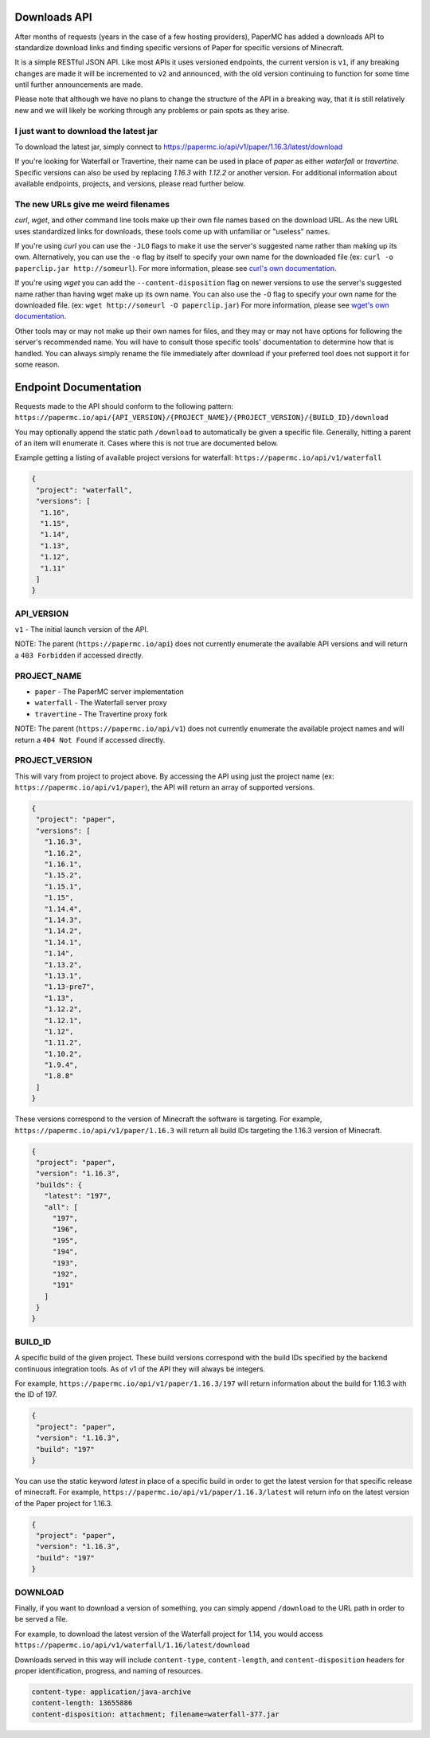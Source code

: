 =============
Downloads API
=============

After months of requests (years in the case of a few hosting providers), PaperMC
has added a downloads API to standardize download links and finding specific
versions of Paper for specific versions of Minecraft.

It is a simple RESTful JSON API. Like most APIs it uses versioned endpoints,
the current version is ``v1``, if any breaking changes are made it will be
incremented to ``v2`` and announced, with the old version continuing to function
for some time until further announcements are made.

Please note that although we have no plans to change the structure of the API in
a breaking way, that it is still relatively new and we will likely be working
through any problems or pain spots as they arise.

I just want to download the latest jar
--------------------------------------
To download the latest jar, simply connect to `<https://papermc.io/api/v1/paper/1.16.3/latest/download>`__

If you're looking for Waterfall or Travertine, their name can be used in place
of `paper` as either `waterfall` or `travertine`. Specific versions can also be
used by replacing `1.16.3` with `1.12.2` or another version. For additional
information about available endpoints, projects, and versions, please read
further below.

The new URLs give me weird filenames
------------------------------------
`curl`, `wget`, and other command line tools make up their own file names based
on the download URL. As the new URL uses standardized links for downloads, these
tools come up with unfamiliar or "useless" names.

If you're using `curl` you can use the ``-JLO`` flags to make it use the
server's suggested name rather than making up its own. Alternatively, you can
use the ``-o`` flag by itself to specify your own name for the downloaded file
(ex: ``curl -o paperclip.jar http://someurl``).
For more information, please see `curl's own documentation <https://curl.haxx.se/docs/manpage.html>`_.

If you're using `wget` you can add the ``--content-disposition`` flag on newer
versions to use the server's suggested name rather than having wget make up its
own name. You can also use the ``-O`` flag to specify your own name for the
downloaded file. (ex: ``wget http://someurl -O paperclip.jar``)
For more information, please see `wget's own documentation <https://www.gnu.org/software/wget/manual/wget.html>`_.

Other tools may or may not make up their own names for files, and they may or
may not have options for following the server's recommended name. You will have
to consult those specific tools' documentation to determine how that is handled.
You can always simply rename the file immediately after download if your
preferred tool does not support it for some reason.

======================
Endpoint Documentation
======================

Requests made to the API should conform to the following pattern:
``https://papermc.io/api/{API_VERSION}/{PROJECT_NAME}/{PROJECT_VERSION}/{BUILD_ID}/download``

You may optionally append the static path ``/download`` to automatically be given
a specific file. Generally, hitting a parent of an item will enumerate it. Cases
where this is not true are documented below.

Example getting a listing of available project versions for waterfall: ``https://papermc.io/api/v1/waterfall``

.. code-block:: json

 {
  "project": "waterfall",
  "versions": [
   "1.16",
   "1.15",
   "1.14",
   "1.13",
   "1.12",
   "1.11"
  ]
 }

API_VERSION
-----------
``v1`` - The initial launch version of the API.

NOTE: The parent (``https://papermc.io/api``) does not currently enumerate the
available API versions and will return a ``403 Forbidden`` if accessed
directly.

PROJECT_NAME
------------
- ``paper`` - The PaperMC server implementation
- ``waterfall`` - The Waterfall server proxy
- ``travertine`` - The Travertine proxy fork

NOTE: The parent (``https://papermc.io/api/v1``) does not currently enumerate the
available project names and will return a ``404 Not Found`` if accessed
directly.

PROJECT_VERSION
---------------
This will vary from project to project above. By accessing the API using just
the project name (ex: ``https://papermc.io/api/v1/paper``), the API will return
an array of supported versions.

.. code-block:: json

 {
  "project": "paper",
  "versions": [
    "1.16.3",
    "1.16.2",
    "1.16.1",
    "1.15.2",
    "1.15.1",
    "1.15",
    "1.14.4",
    "1.14.3",
    "1.14.2",
    "1.14.1",
    "1.14",
    "1.13.2",
    "1.13.1",
    "1.13-pre7",
    "1.13",
    "1.12.2",
    "1.12.1",
    "1.12",
    "1.11.2",
    "1.10.2",
    "1.9.4",
    "1.8.8"
  ]
 }

These versions correspond to the version of Minecraft the software is targeting.
For example, ``https://papermc.io/api/v1/paper/1.16.3`` will return all build IDs
targeting the 1.16.3 version of Minecraft.

.. code-block:: json

 {
  "project": "paper",
  "version": "1.16.3",
  "builds": {
    "latest": "197",
    "all": [
      "197",
      "196",
      "195",
      "194",
      "193",
      "192",
      "191"
    ]
  }
 }

BUILD_ID
--------
A specific build of the given project. These build versions correspond
with the build IDs specified by the backend continuous integration tools. As of
v1 of the API they will always be integers.

For example, ``https://papermc.io/api/v1/paper/1.16.3/197`` will return
information about the build for 1.16.3 with the ID of 197.

.. code-block:: json

 {
  "project": "paper",
  "version": "1.16.3",
  "build": "197"
 }

You can use the static keyword `latest` in place of a specific build in order to
get the latest version for that specific release of minecraft.
For example, ``https://papermc.io/api/v1/paper/1.16.3/latest`` will return info
on the latest version of the Paper project for 1.16.3.

.. code-block:: json

 {
  "project": "paper",
  "version": "1.16.3",
  "build": "197"
 }

DOWNLOAD
--------
Finally, if you want to download a version of something, you can simply append
``/download`` to the URL path in order to be served a file.

For example, to download the latest version of the Waterfall project for 1.14,
you would access ``https://papermc.io/api/v1/waterfall/1.16/latest/download``

Downloads served in this way will include ``content-type``, ``content-length``,
and ``content-disposition`` headers for proper identification, progress, and
naming of resources.

.. code-block:: text

    content-type: application/java-archive
    content-length: 13655886
    content-disposition: attachment; filename=waterfall-377.jar
